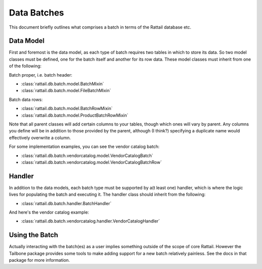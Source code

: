 
.. _batches:

Data Batches
============

This document briefly outlines what comprises a batch in terms of the Rattail
database etc.


Data Model
----------

First and foremost is the data model, as each type of batch requires two tables
in which to store its data.  So two model classes must be defined, one for the
batch itself and another for its row data.  These model classes must inherit
from one of the following:

Batch proper, i.e. batch header:

* :class:`rattail.db.batch.model.BatchMixin`
* :class:`rattail.db.batch.model.FileBatchMixin`

Batch data rows:

* :class:`rattail.db.batch.model.BatchRowMixin`
* :class:`rattail.db.batch.model.ProductBatchRowMixin`

Note that all parent classes will add certain columns to your tables, though
which ones will vary by parent.  Any columns you define will be in addition to
those provided by the parent, although (I think?) specifying a duplicate name
would effectively overwrite a column.

For some implementation examples, you can see the vendor catalog batch:

* :class:`rattail.db.batch.vendorcatalog.model.VendorCatalogBatch`
* :class:`rattail.db.batch.vendorcatalog.model.VendorCatalogBatchRow`


Handler
-------

In addition to the data models, each batch type must be supported by a(t least
one) handler, which is where the logic lives for populating the batch and
executing it.  The handler class should inherit from the following:

* :class:`rattail.db.batch.handler.BatchHandler`

And here's the vendor catalog example:

* :class:`rattail.db.batch.vendorcatalog.handler.VendorCatalogHandler`


Using the Batch
---------------

Actually interacting with the batch(es) as a user implies something outside of
the scope of core Rattail.  However the Tailbone package provides some tools to
make adding support for a new batch relatively painless.  See the docs in that
package for more information.

